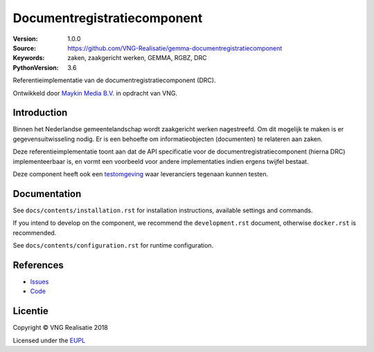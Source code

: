 ============================
Documentregistratiecomponent
============================

:Version: 1.0.0
:Source: https://github.com/VNG-Realisatie/gemma-documentregistratiecomponent
:Keywords: zaken, zaakgericht werken, GEMMA, RGBZ, DRC
:PythonVersion: 3.6

|build-status|

Referentieimplementatie van de documentregistratiecomponent (DRC).

Ontwikkeld door `Maykin Media B.V. <https://www.maykinmedia.nl>`_ in opdracht
van VNG.

Introduction
============

Binnen het Nederlandse gemeentelandschap wordt zaakgericht werken nagestreefd.
Om dit mogelijk te maken is er gegevensuitwisseling nodig. Er is een behoefte
om informatieobjecten (documenten) te relateren aan zaken.

Deze referentieimplementatie toont aan dat de API specificatie voor de
documentregistratiecomponent (hierna DRC) implementeerbaar is, en vormt een
voorbeeld voor andere implementaties indien ergens twijfel bestaat.

Deze component heeft ook een `testomgeving`_ waar leveranciers tegenaan kunnen
testen.

Documentation
=============

See ``docs/contents/installation.rst`` for installation instructions, available settings and
commands.

If you intend to develop on the component, we recommend the ``development.rst``
document, otherwise ``docker.rst`` is recommended.

See ``docs/contents/configuration.rst`` for runtime configuration.

References
==========

* `Issues <https://github.com/VNG-Realisatie/gemma-documentregistratiecomponent/issues>`_
* `Code <https://github.com/VNG-Realisatie/gemma-documentregistratiecomponent/>`_


.. |build-status| image:: http://jenkins.nlx.io/buildStatus/icon?job=gemma-documentregistratiecomponent-stable
    :alt: Build status
    :target: http://jenkins.nlx.io/job/gemma-documentregistratiecomponent-stable

.. |requirements| image:: https://requires.io/github/VNG-Realisatie/gemma-documentregistratiecomponent/requirements.svg?branch=master
     :target: https://requires.io/github/VNG-Realisatie/gemma-documentregistratiecomponent/requirements/?branch=master
     :alt: Requirements status

.. _testomgeving: https://ref.tst.vng.cloud/drc/

Licentie
========

Copyright © VNG Realisatie 2018

Licensed under the EUPL_

.. _EUPL: LICENCE.md
